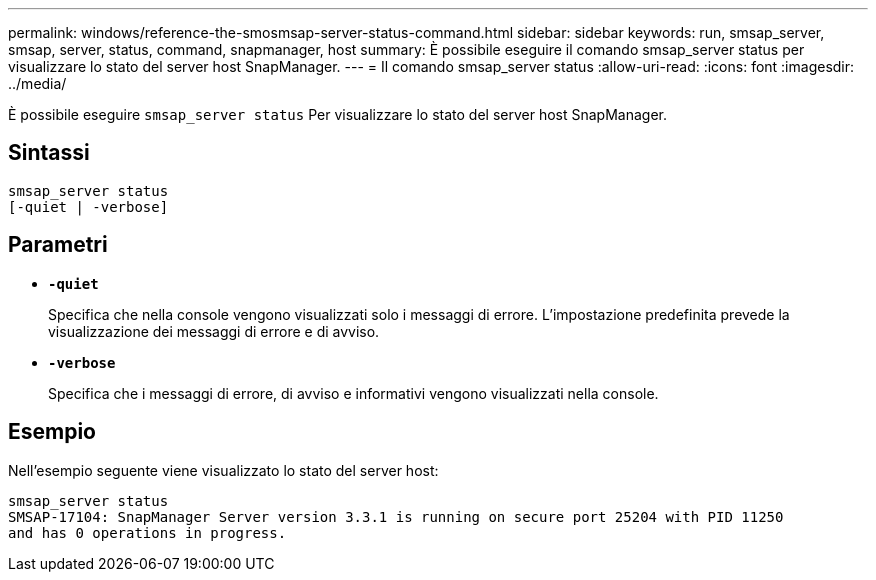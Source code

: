 ---
permalink: windows/reference-the-smosmsap-server-status-command.html 
sidebar: sidebar 
keywords: run, smsap_server, smsap, server, status, command, snapmanager, host 
summary: È possibile eseguire il comando smsap_server status per visualizzare lo stato del server host SnapManager. 
---
= Il comando smsap_server status
:allow-uri-read: 
:icons: font
:imagesdir: ../media/


[role="lead"]
È possibile eseguire `smsap_server status` Per visualizzare lo stato del server host SnapManager.



== Sintassi

[listing]
----

smsap_server status
[-quiet | -verbose]
----


== Parametri

* *`-quiet`*
+
Specifica che nella console vengono visualizzati solo i messaggi di errore. L'impostazione predefinita prevede la visualizzazione dei messaggi di errore e di avviso.

* *`-verbose`*
+
Specifica che i messaggi di errore, di avviso e informativi vengono visualizzati nella console.





== Esempio

Nell'esempio seguente viene visualizzato lo stato del server host:

[listing]
----
smsap_server status
SMSAP-17104: SnapManager Server version 3.3.1 is running on secure port 25204 with PID 11250
and has 0 operations in progress.
----